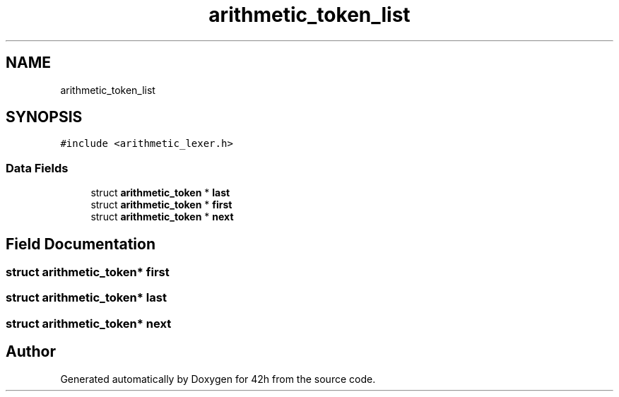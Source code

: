 .TH "arithmetic_token_list" 3 "Mon May 25 2020" "Version v0.1" "42h" \" -*- nroff -*-
.ad l
.nh
.SH NAME
arithmetic_token_list
.SH SYNOPSIS
.br
.PP
.PP
\fC#include <arithmetic_lexer\&.h>\fP
.SS "Data Fields"

.in +1c
.ti -1c
.RI "struct \fBarithmetic_token\fP * \fBlast\fP"
.br
.ti -1c
.RI "struct \fBarithmetic_token\fP * \fBfirst\fP"
.br
.ti -1c
.RI "struct \fBarithmetic_token\fP * \fBnext\fP"
.br
.in -1c
.SH "Field Documentation"
.PP 
.SS "struct \fBarithmetic_token\fP* first"

.SS "struct \fBarithmetic_token\fP* last"

.SS "struct \fBarithmetic_token\fP* next"


.SH "Author"
.PP 
Generated automatically by Doxygen for 42h from the source code\&.

